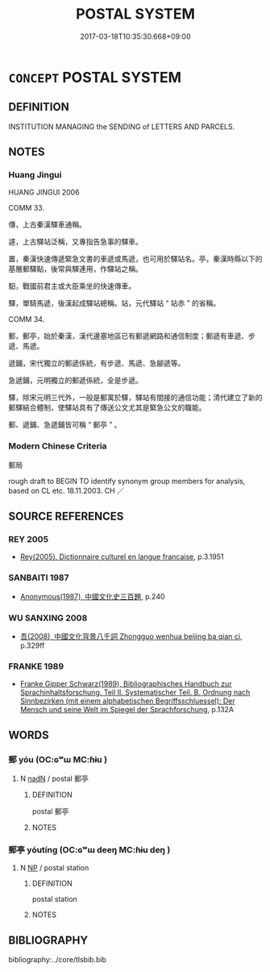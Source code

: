 # -*- mode: mandoku-tls-view -*-
#+TITLE: POSTAL SYSTEM
#+DATE: 2017-03-18T10:35:30.668+09:00        
#+STARTUP: content
* =CONCEPT= POSTAL SYSTEM
:PROPERTIES:
:CUSTOM_ID: uuid-5ea20a9a-c418-40f0-9538-0b93f2bbe792
:TR_ZH: 郵局
:END:
** DEFINITION

INSTITUTION MANAGING the SENDING of LETTERS AND PARCELS.

** NOTES

*** Huang Jingui
HUANG JINGUI 2006

COMM 33.

傳，上古秦漢驛車通稱。

遽，上古驛站泛稱，又專指告急事的驛車。

置，秦漢快速傳遞緊急文書的車遞或馬遞，也可用於驛站名。亭，秦漢時縣以下的基層郵驛點，後常與驛連用，作驛站之稱。

馹，戰國前君主或大臣乘坐的快速傳車。

驛，單騎馬遞，後漢起成驛站總稱。站，元代驛站 “ 站赤 ” 的省稱。

COMM 34.

郵，郵亭，始於秦漢，漢代邊塞地區已有郵遞網路和通信制度；郵遞有車遞、步遞、馬遞。

遞鋪，宋代獨立的郵遞係統，有步遞、馬遞、急腳遞等。

急遞鋪，元明獨立的郵遞係統，全是步遞。

驛，除宋元明三代外，一般是郵寓於驛，驛站有間接的通信功能；清代建立了新的郵驛結合體制，使驛站具有了傳送公文尤其是緊急公文的職能。

郵、遞鋪、急遞鋪皆可稱 “ 郵亭 ” 。

*** Modern Chinese Criteria
郵局

rough draft to BEGIN TO identify synonym group members for analysis, based on CL etc. 18.11.2003. CH ／

** SOURCE REFERENCES
*** REY 2005
 - [[cite:REY-2005][Rey(2005), Dictionnaire culturel en langue francaise]], p.3.1951

*** SANBAITI 1987
 - [[cite:SANBAITI-1987][Anonymous(1987), 中國文化史三百題]], p.240

*** WU SANXING 2008
 - [[cite:WU-SANXING-2008][ 吾(2008), 中國文化背景八千詞 Zhongguo wenhua beijing ba qian ci]], p.329ff

*** FRANKE 1989
 - [[cite:FRANKE-1989][Franke Gipper Schwarz(1989), Bibliographisches Handbuch zur Sprachinhaltsforschung. Teil II. Systematischer Teil. B. Ordnung nach Sinnbezirken (mit einem alphabetischen Begriffsschluessel): Der Mensch und seine Welt im Spiegel der Sprachforschung]], p.132A

** WORDS
   :PROPERTIES:
   :VISIBILITY: children
   :END:
*** 郵 yóu (OC:ɢʷɯ MC:ɦɨu )
:PROPERTIES:
:CUSTOM_ID: uuid-360d0b84-0e37-4460-80d5-1f400298029a
:Char+: 郵(163,8/11) 
:GY_IDS+: uuid-7017606c-3a64-4415-af0b-b02ae80b8902
:PY+: yóu     
:OC+: ɢʷɯ     
:MC+: ɦɨu     
:END: 
**** N [[tls:syn-func::#uuid-516d3836-3a0b-4fbc-b996-071cc48ba53d][nadN]] / postal 郵亭
:PROPERTIES:
:CUSTOM_ID: uuid-22faee64-bce9-4488-afd8-1b9fabb0ba81
:END:
****** DEFINITION

postal 郵亭

****** NOTES

*** 郵亭 yóutíng (OC:ɢʷɯ deeŋ MC:ɦɨu deŋ )
:PROPERTIES:
:CUSTOM_ID: uuid-33046ce2-99ef-4617-aa8c-dd47f32b4752
:Char+: 郵(163,8/11) 亭(8,7/9) 
:GY_IDS+: uuid-7017606c-3a64-4415-af0b-b02ae80b8902 uuid-a59dff99-7f57-4b91-8a1e-38e497e4d1de
:PY+: yóu tíng    
:OC+: ɢʷɯ deeŋ    
:MC+: ɦɨu deŋ    
:END: 
**** N [[tls:syn-func::#uuid-a8e89bab-49e1-4426-b230-0ec7887fd8b4][NP]] / postal station
:PROPERTIES:
:CUSTOM_ID: uuid-ecdf7eb1-b740-4c27-a45c-79460c19714c
:END:
****** DEFINITION

postal station

****** NOTES

** BIBLIOGRAPHY
bibliography:../core/tlsbib.bib

